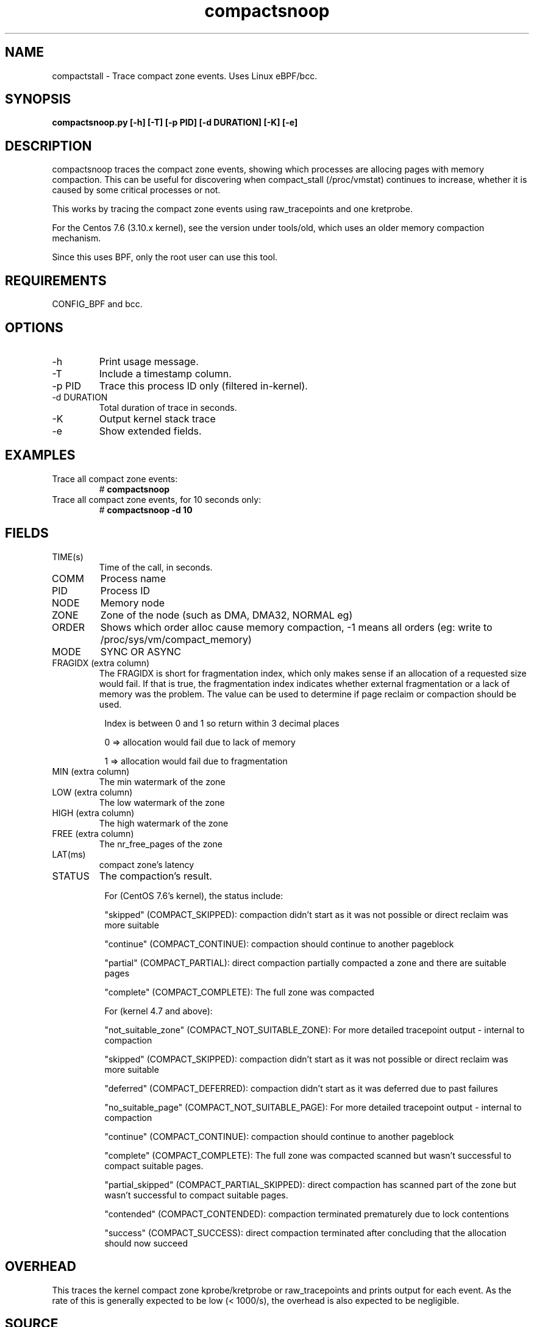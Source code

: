 .TH compactsnoop 8  "2019-11-1" "USER COMMANDS"
.SH NAME
compactstall \- Trace compact zone events. Uses Linux eBPF/bcc.
.SH SYNOPSIS
.B compactsnoop.py [\-h] [\-T] [\-p PID] [\-d DURATION] [\-K] [\-e]
.SH DESCRIPTION
compactsnoop traces the compact zone events, showing which processes are
allocing pages with memory compaction. This can be useful for discovering
when compact_stall (/proc/vmstat) continues to increase, whether it is
caused by some critical processes or not.

This works by tracing the compact zone events using raw_tracepoints and one
kretprobe.

For the Centos 7.6 (3.10.x kernel), see the version under tools/old, which 
uses an older memory compaction mechanism.

Since this uses BPF, only the root user can use this tool.
.SH REQUIREMENTS
CONFIG_BPF and bcc.
.SH OPTIONS
.TP
\-h
Print usage message.
.TP
\-T
Include a timestamp column.
.TP
\-p PID
Trace this process ID only (filtered in-kernel).
.TP
\-d DURATION
Total duration of trace in seconds.
.TP
\-K
Output kernel stack trace
.TP
\-e
Show extended fields.
.SH EXAMPLES
.TP
Trace all compact zone events:
#
.B compactsnoop
.TP
Trace all compact zone events, for 10 seconds only:
#
.B compactsnoop -d 10
.SH FIELDS
.TP
TIME(s)
Time of the call, in seconds.
.TP
COMM
Process name
.TP
PID
Process ID
.TP
NODE
Memory node
.TP
ZONE
Zone of the node (such as DMA, DMA32, NORMAL eg)
.TP
ORDER
Shows which order alloc cause memory compaction, -1 means all orders (eg: write
to /proc/sys/vm/compact_memory)
.TP
MODE
SYNC OR ASYNC
.TP
FRAGIDX (extra column)
The FRAGIDX is short for fragmentation index, which only makes sense if an
allocation of a requested size would fail. If that is true, the fragmentation
index indicates whether external fragmentation or a lack of memory was the
problem. The value can be used to determine if page reclaim or compaction
should be used.
.PP
.in +8n
Index is between 0 and 1 so return within 3 decimal places
.PP
.in +8n
0 => allocation would fail due to lack of memory
.PP
.in +8n
1 => allocation would fail due to fragmentation
.TP
MIN (extra column)
The min watermark of the zone
.TP
LOW (extra column)
The low watermark of the zone
.TP
HIGH (extra column)
The high watermark of the zone
.TP
FREE (extra column)
The nr_free_pages of the zone
.TP
LAT(ms)
compact zone's latency
.TP
STATUS
The compaction's result.
.PP
.in +8n
For (CentOS 7.6's kernel), the status include:
.PP
.in +8n
"skipped" (COMPACT_SKIPPED): compaction didn't start as it was not possible or 
direct reclaim was more suitable
.PP
.in +8n
"continue" (COMPACT_CONTINUE): compaction should continue to another pageblock
.PP
.in +8n
"partial" (COMPACT_PARTIAL): direct compaction partially compacted a zone and 
there are suitable pages
.PP
.in +8n
"complete" (COMPACT_COMPLETE): The full zone was compacted
.PP
.in +8n
For (kernel 4.7 and above):
.PP
.in +8n
"not_suitable_zone" (COMPACT_NOT_SUITABLE_ZONE): For more detailed tracepoint 
output - internal to compaction
.PP
.in +8n
"skipped" (COMPACT_SKIPPED): compaction didn't start as it was not possible or 
direct reclaim was more suitable
.PP
.in +8n
"deferred" (COMPACT_DEFERRED): compaction didn't start as it was deferred due 
to past failures
.PP
.in +8n
"no_suitable_page" (COMPACT_NOT_SUITABLE_PAGE): For more detailed tracepoint 
output - internal to compaction
.PP
.in +8n
"continue" (COMPACT_CONTINUE): compaction should continue to another pageblock
.PP
.in +8n
"complete" (COMPACT_COMPLETE): The full zone was compacted scanned but wasn't
successful to compact suitable pages.
.PP
.in +8n
"partial_skipped" (COMPACT_PARTIAL_SKIPPED): direct compaction has scanned part
of the zone but wasn't successful to compact suitable pages.
.PP
.in +8n
"contended" (COMPACT_CONTENDED): compaction terminated prematurely due to lock
contentions
.PP
.in +8n
"success" (COMPACT_SUCCESS): direct compaction terminated after concluding that 
the allocation should now succeed
.PP
.in +8n
.SH OVERHEAD
This traces the kernel compact zone kprobe/kretprobe or raw_tracepoints and
prints output for each event. As the rate of this is generally expected to be
low (< 1000/s), the overhead is also expected to be negligible.
.SH SOURCE
This is from bcc.
.IP
https://github.com/iovisor/bcc
.PP
Also look in the bcc distribution for a companion _examples.txt file containing
example usage, output, and commentary for this tool.
.SH OS
Linux
.SH STABILITY
Unstable - in development.
.SH AUTHOR
Wenbo Zhang
